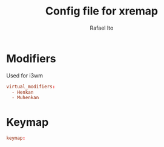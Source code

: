 #+TITLE: Config file for xremap
#+AUTHOR: Rafael Ito
#+PROPERTY: header-args :tangle config_from_org
# +PROPERTY: header-args :tangle config.yml
#+DESCRIPTION: config file for xremap
#+STARTUP: showeverything
#+auto_tangle: t


* Modifiers
Used for i3wm
#+begin_src conf :noweb-ref modifiers
virtual_modifiers:
  - Henkan
  - Muhenkan
#+end_src
* Keymap
#+begin_src conf :noweb-ref keymap
keymap:
#+end_src
* Tangle :noexport:
** i3
#+begin_src conf :noweb yes :tangle _config_i3
<<keymap>>
#+end_src
** Sway
#+begin_src conf :noweb yes :tangle _config_sway
<<keymap>>
#+end_src
